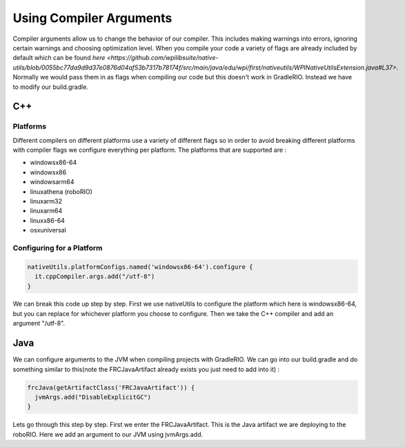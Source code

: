 Using Compiler Arguments
============================

Compiler arguments allow us to change the behavior of our compiler. This includes making warnings into errors, ignoring certain warnings and choosing optimization level. When you compile your code a variety of flags are already included by default which can be found `here <https://github.com/wpilibsuite/native-utils/blob/0055bc77da9d9d37e0876d04af53b7317b78174f/src/main/java/edu/wpi/first/nativeutils/WPINativeUtilsExtension.java#L37>`. Normally we would pass them in as flags when compiling our code but this doesn't work in GradleRIO. Instead we have to modify our build.gradle.

C++
---

Platforms
^^^^^^^^^

Different compilers on different platforms use a variety of different flags so in order to avoid breaking different platforms with compiler flags we configure everything per platform. The platforms that are supported are :

- windowsx86-64
- windowsx86
- windowsarm64
- linuxathena (roboRIO)
- linuxarm32
- linuxarm64
- linuxx86-64
- osxuniversal

Configuring for a Platform
^^^^^^^^^^^^^^^^^^^^^^^^^^

.. code-block:: groovy

  nativeUtils.platformConfigs.named('windowsx86-64').configure {
    it.cppCompiler.args.add("/utf-8")
  }

We can break this code up step by step. First we use nativeUtils to configure the platform which here is windowsx86-64, but you can replace for whichever platform you choose to configure. Then we take the C++ compiler and add an argument "/utf-8".

Java
----

We can configure arguments to the JVM when compiling projects with GradleRIO. We can go into our build.gradle and do something similar to this(note the FRCJavaArtifact already exists you just need to add into it) :

.. code-block:: groovy

  frcJava(getArtifactClass('FRCJavaArtifact')) {
    jvmArgs.add("DisableExplicitGC")
  }

Lets go through this step by step. First we enter the FRCJavaArtifact. This is the Java artifact we are deploying to the roboRIO. Here we add an argument to our JVM using jvmArgs.add. 
